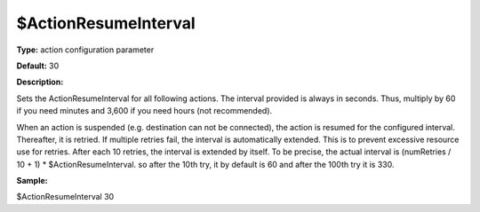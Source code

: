 $ActionResumeInterval
---------------------

**Type:** action configuration parameter

**Default:** 30

**Description:**

Sets the ActionResumeInterval for all following actions. The interval
provided is always in seconds. Thus, multiply by 60 if you need minutes
and 3,600 if you need hours (not recommended).

When an action is suspended (e.g. destination can not be connected), the
action is resumed for the configured interval. Thereafter, it is
retried. If multiple retries fail, the interval is automatically
extended. This is to prevent excessive resource use for retries. After
each 10 retries, the interval is extended by itself. To be precise, the
actual interval is (numRetries / 10 + 1) \* $ActionResumeInterval. so
after the 10th try, it by default is 60 and after the 100th try it is
330.

**Sample:**

$ActionResumeInterval 30


